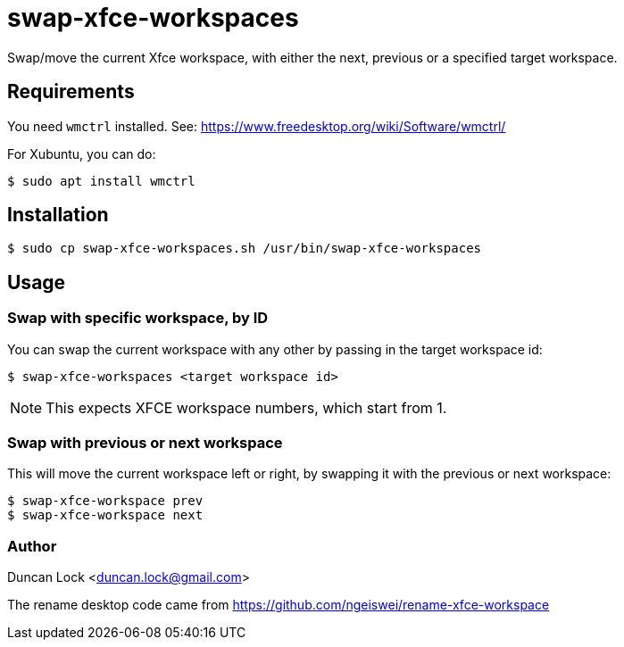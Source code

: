 # swap-xfce-workspaces

Swap/move the current Xfce workspace, with either the next, previous or a specified target workspace.

## Requirements

You need `wmctrl` installed. See: https://www.freedesktop.org/wiki/Software/wmctrl/

For Xubuntu, you can do:

```shell
$ sudo apt install wmctrl
```

## Installation

```shell
$ sudo cp swap-xfce-workspaces.sh /usr/bin/swap-xfce-workspaces
```

## Usage

### Swap with specific workspace, by ID

You can swap the current workspace with any other by passing in the target workspace id:

```shell
$ swap-xfce-workspaces <target workspace id>
```

NOTE: This expects XFCE workspace numbers, which start from 1.

### Swap with previous or next workspace

This will move the current workspace left or right, by swapping it with the previous or next workspace:

```shell
$ swap-xfce-workspace prev
$ swap-xfce-workspace next
```

### Author

Duncan Lock <duncan.lock@gmail.com>

The rename desktop code came from https://github.com/ngeiswei/rename-xfce-workspace